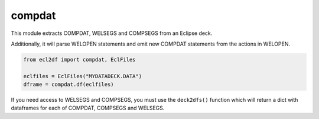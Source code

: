 compdat
^^^^^^^

This module extracts COMPDAT, WELSEGS and COMPSEGS from an Eclipse deck.

Additionally, it will parse WELOPEN statements and emit new COMPDAT
statements from the actions in WELOPEN.

..
  compdat.df(EclFiles('tests/data/reek/eclipse/model/2_R001_REEK-0.DATA')).head(15).to_csv('docs/usage/compdat.csv', index=False)
.. code-block:: python

   from ecl2df import compdat, EclFiles

   eclfiles = EclFiles("MYDATADECK.DATA")
   dframe = compdat.df(eclfiles)

.. csv-table:: Example COMPDAT table
   :file: compdat.csv
   :header-rows: 1

If you need access to WELSEGS and COMPSEGS, you must use the ``deck2dfs()``
function which will return a dict with dataframes for each of COMPDAT,
COMPSEGS and WELSEGS.
